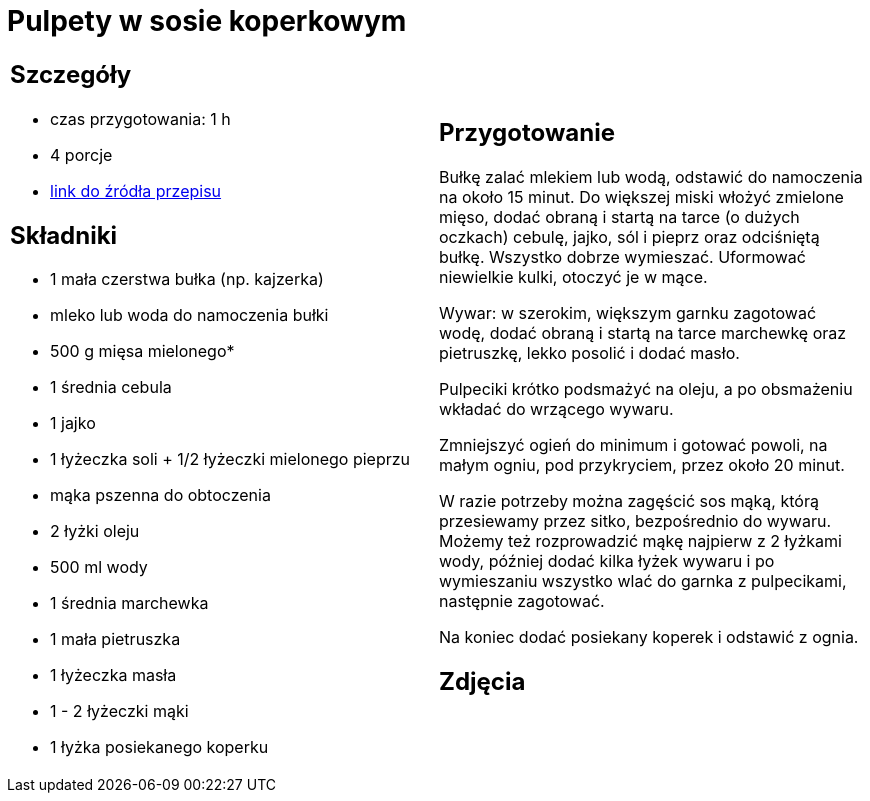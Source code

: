 = Pulpety w sosie koperkowym

[cols=".<a,.<a"]
[frame=none]
[grid=none]
|===
|
== Szczegóły
* czas przygotowania: 1 h
* 4 porcje
* https://www.kwestiasmaku.com/kuchnia_polska/pulpeciki_w_sosie_koperkowym/przepis.html[link do źródła przepisu]

== Składniki
* 1 mała czerstwa bułka (np. kajzerka)
* mleko lub woda do namoczenia bułki
* 500 g mięsa mielonego*
* 1 średnia cebula
* 1 jajko
* 1 łyżeczka soli + 1/2 łyżeczki mielonego pieprzu
* mąka pszenna do obtoczenia
* 2 łyżki oleju
* 500 ml wody
* 1 średnia marchewka
* 1 mała pietruszka
* 1 łyżeczka masła
* 1 - 2 łyżeczki mąki
* 1 łyżka posiekanego koperku

|
== Przygotowanie
Bułkę zalać mlekiem lub wodą, odstawić do namoczenia na około 15 minut. Do większej miski włożyć zmielone mięso, dodać obraną i startą na tarce (o dużych oczkach) cebulę, jajko, sól i pieprz oraz odciśniętą bułkę. Wszystko dobrze wymieszać. Uformować niewielkie kulki, otoczyć je w mące.

Wywar: w szerokim, większym garnku zagotować wodę, dodać obraną i startą na tarce marchewkę oraz pietruszkę, lekko posolić i dodać masło.

Pulpeciki krótko podsmażyć na oleju, a po obsmażeniu wkładać do wrzącego wywaru.

Zmniejszyć ogień do minimum i gotować powoli, na małym ogniu, pod przykryciem, przez około 20 minut.

W razie potrzeby można zagęścić sos mąką, którą przesiewamy przez sitko, bezpośrednio do wywaru. Możemy też rozprowadzić mąkę najpierw z 2 łyżkami wody, później dodać kilka łyżek wywaru i po wymieszaniu wszystko wlać do garnka z pulpecikami, następnie zagotować.

Na koniec dodać posiekany koperek i odstawić z ognia.

== Zdjęcia
|===
